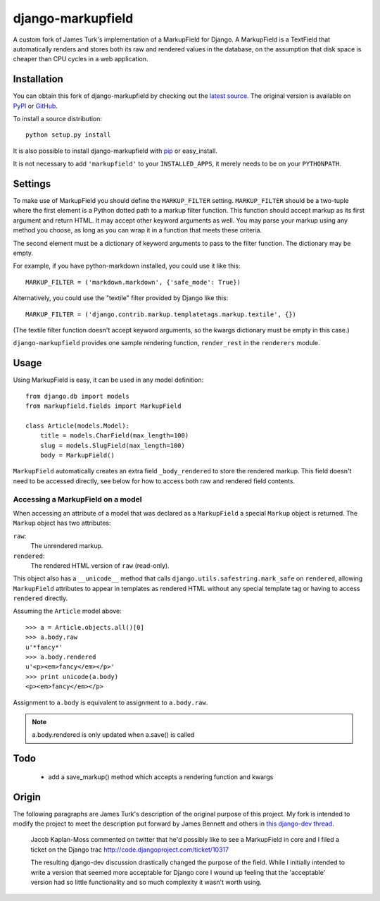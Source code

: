 ==================
django-markupfield
==================

A custom fork of James Turk's implementation of a MarkupField for Django.  A
MarkupField is a TextField that automatically renders and stores both its
raw and rendered values in the database, on the assumption that disk space
is cheaper than CPU cycles in a web application.

Installation
============

You can obtain this fork of django-markupfield by checking out the `latest
source <http://github.com/carljm/django-markupfield>`_.  The original
version is available on `PyPI
<http://pypi.python.org/pypi/django-markupfield>`_ or `GitHub
<http://github.com/jamesturk/django-markupfield>`_.

To install a source distribution::

    python setup.py install

It is also possible to install django-markupfield with
`pip <http://pypi.python.org/pypi/pip>`_ or easy_install.

It is not necessary to add ``'markupfield'`` to your
``INSTALLED_APPS``, it merely needs to be on your ``PYTHONPATH``.

Settings
========

To make use of MarkupField you should define the ``MARKUP_FILTER``
setting.  ``MARKUP_FILTER`` should be a two-tuple where the first
element is a Python dotted path to a markup filter function.  This
function should accept markup as its first argument and return HTML.
It may accept other keyword arguments as well.  You may parse your
markup using any method you choose, as long as you can wrap it in a
function that meets these criteria.

The second element must be a dictionary of keyword arguments to pass
to the filter function.  The dictionary may be empty.

For example, if you have python-markdown installed, you could use it
like this::

    MARKUP_FILTER = ('markdown.markdown', {'safe_mode': True})

Alternatively, you could use the "textile" filter provided by Django
like this::

    MARKUP_FILTER = ('django.contrib.markup.templatetags.markup.textile', {})

(The textile filter function doesn't accept keyword arguments, so the
kwargs dictionary must be empty in this case.)

``django-markupfield`` provides one sample rendering function,
``render_rest`` in the ``renderers`` module.

Usage
=====

Using MarkupField is easy, it can be used in any model definition::

    from django.db import models
    from markupfield.fields import MarkupField

    class Article(models.Model):
        title = models.CharField(max_length=100)
        slug = models.SlugField(max_length=100)
        body = MarkupField()

``MarkupField`` automatically creates an extra field
``_body_rendered`` to store the rendered markup. This field doesn't
need to be accessed directly, see below for how to access both raw and
rendered field contents.

Accessing a MarkupField on a model
----------------------------------

When accessing an attribute of a model that was declared as a
``MarkupField`` a special ``Markup`` object is returned.  The
``Markup`` object has two attributes:

``raw``:
    The unrendered markup.
``rendered``:
    The rendered HTML version of ``raw`` (read-only).

This object also has a ``__unicode__`` method that calls
``django.utils.safestring.mark_safe`` on ``rendered``, allowing
``MarkupField`` attributes to appear in templates as rendered HTML without
any special template tag or having to access ``rendered`` directly.

Assuming the ``Article`` model above::

    >>> a = Article.objects.all()[0]
    >>> a.body.raw
    u'*fancy*'
    >>> a.body.rendered
    u'<p><em>fancy</em></p>'
    >>> print unicode(a.body)
    <p><em>fancy</em></p>

Assignment to ``a.body`` is equivalent to assignment to ``a.body.raw``.

.. note::
    a.body.rendered is only updated when a.save() is called


Todo
====

 * add a save_markup() method which accepts a rendering function and kwargs

Origin
======

The following paragraphs are James Turk's description of the original
purpose of this project. My fork is intended to modify the project to meet
the description put forward by James Bennett and others in `this django-dev
thread <http://groups.google.com/group/django-developers/browse_thread/thread/c9124d565c17f972>`_.

    Jacob Kaplan-Moss commented on twitter that he'd possibly like to
    see a MarkupField in core and I filed a ticket on the Django trac
    http://code.djangoproject.com/ticket/10317

    The resulting django-dev discussion drastically changed the
    purpose of the field.  While I initially intended to write a
    version that seemed more acceptable for Django core I wound up
    feeling that the 'acceptable' version had so little functionality
    and so much complexity it wasn't worth using.

